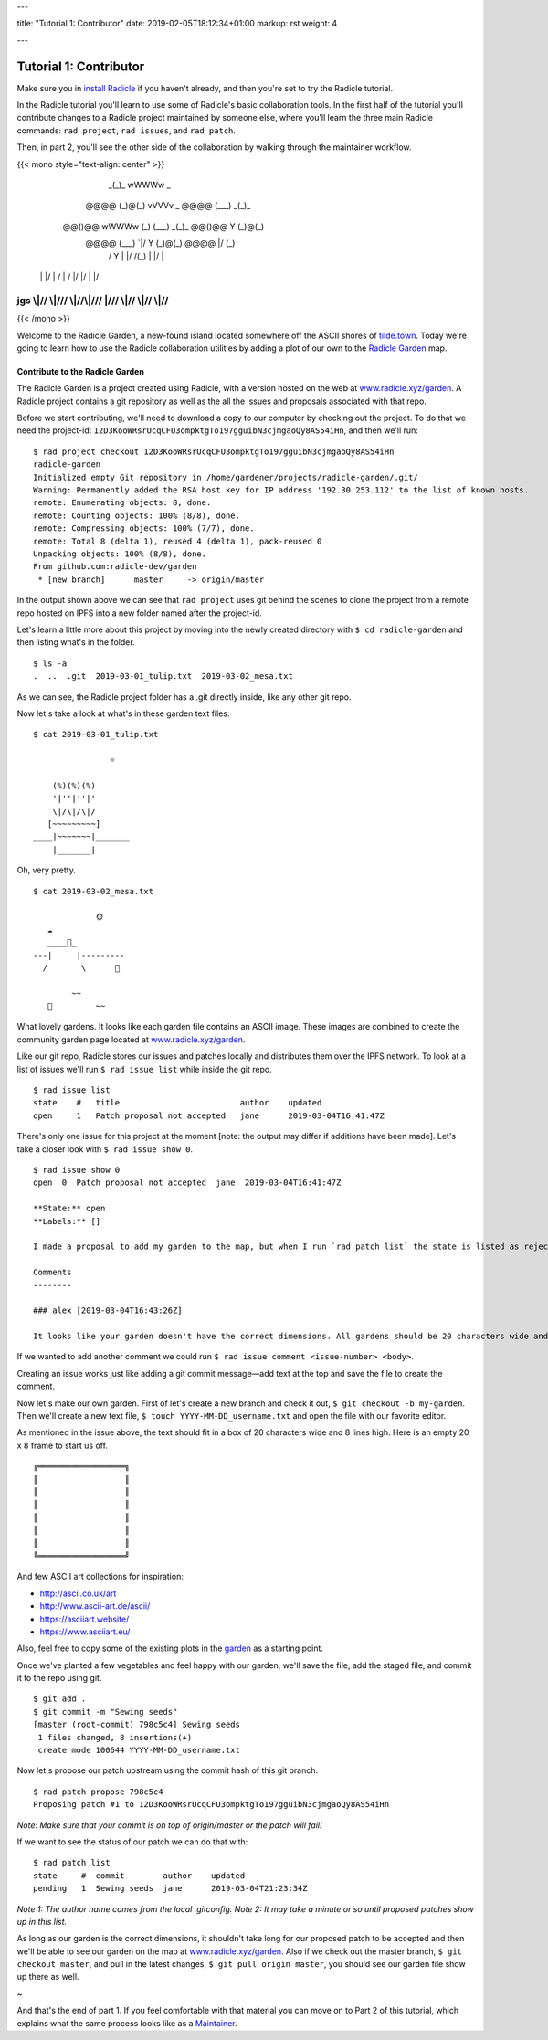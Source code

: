 ---

title: "Tutorial 1: Contributor"
date: 2019-02-05T18:12:34+01:00
markup: rst
weight: 4

---

============================
Tutorial 1: Contributor
============================

Make sure you in `install Radicle <#installation-setup>`_ if you haven't already, and then you're set to try the Radicle tutorial.

In the Radicle tutorial you'll learn to use some of Radicle's basic collaboration tools. In the first half of the tutorial you'll contribute changes to a Radicle project maintained by someone else, where you'll learn the three main Radicle commands: ``rad project``, ``rad issues``, and ``rad patch``.

Then, in part 2, you'll see the other side of the collaboration by walking through the maintainer workflow.

{{< mono style="text-align: center" >}}
                  _(_)_                          wWWWw   _        
      @@@@       (_)@(_)   vVVVv     _     @@@@  (___) _(_)_      
     @@()@@ wWWWw  (_)\    (___)   _(_)_  @@()@@   Y  (_)@(_)     
      @@@@  (___)     `|/    Y    (_)@(_)  @@@@   \|/   (_)\      
       /      Y       \|    \|/    /(_)    \|      |/      |      
    \ |     \ |/       | / \ | /  \|/       |/    \|      \|/     
jgs \\|//   \\|///  \\\|//\\\|/// \|///  \\\|//  \\|//  \\\|//    
^^^^^^^^^^^^^^^^^^^^^^^^^^^^^^^^^^^^^^^^^^^^^^^^^^^^^^^^^^^^^^^^^^

{{< /mono >}}

Welcome to the Radicle Garden, a new-found island located somewhere off the ASCII shores of `tilde.town <http://tilde.town/~troido/cadastre/town.html>`_. Today we're going to learn how to use the Radicle collaboration utilities by adding a plot of our own to the `Radicle Garden <../garden>`_ map.


Contribute to the Radicle Garden
================================

The Radicle Garden is a project created using Radicle, with a version hosted on the web at `www.radicle.xyz/garden <../garden>`_. A Radicle project contains a git repository as well as the all the issues and proposals associated with that repo.

Before we start contributing, we'll need to download a copy to our computer by
checking out the project. To do that we need the project-id:
``12D3KooWRsrUcqCFU3ompktgTo197gguibN3cjmgaoQy8AS54iHn``, and then we'll run:

::

  $ rad project checkout 12D3KooWRsrUcqCFU3ompktgTo197gguibN3cjmgaoQy8AS54iHn
  radicle-garden
  Initialized empty Git repository in /home/gardener/projects/radicle-garden/.git/
  Warning: Permanently added the RSA host key for IP address '192.30.253.112' to the list of known hosts.
  remote: Enumerating objects: 8, done.
  remote: Counting objects: 100% (8/8), done.
  remote: Compressing objects: 100% (7/7), done.
  remote: Total 8 (delta 1), reused 4 (delta 1), pack-reused 0
  Unpacking objects: 100% (8/8), done.
  From github.com:radicle-dev/garden
   * [new branch]      master     -> origin/master


In the output shown above we can see that ``rad project`` uses git behind the scenes to clone the project from a remote repo hosted on IPFS into a new folder named after the project-id.

Let's learn a little more about this project by moving into the newly created directory with ``$ cd radicle-garden`` and then listing what's in the folder.

::

  $ ls -a
  .  ..  .git  2019-03-01_tulip.txt  2019-03-02_mesa.txt


As we can see, the Radicle project folder has a .git directly inside, like any other git repo.

Now let's take a look at what's in these garden text files:

::

  $ cat 2019-03-01_tulip.txt

                  ☼

      (%)(%)(%)
      '|''|''|'
      \|/\|/\|/
     [~~~~~~~~~]
  ____|~~~~~~~|_______
      |_______|


Oh, very pretty.

::

  $ cat 2019-03-02_mesa.txt

               🌞
     ☁
     ____🐓_
  ---|     |---------
    /       \      🌵

          ~~
     🐍         ~~



What lovely gardens. It looks like each garden file contains an ASCII image. These images are combined to create the community garden page located at `www.radicle.xyz/garden <../garden>`_.

Like our git repo, Radicle stores our issues and patches locally and distributes them over the IPFS network. To look at a list of issues we'll run ``$ rad issue list`` while inside the git repo.

::

  $ rad issue list
  state    #   title                         author    updated
  open     1   Patch proposal not accepted   jane      2019-03-04T16:41:47Z

There's only one issue for this project at the moment [note: the output may differ if additions have been made]. Let's take a closer look with ``$ rad issue show 0``.

::

  $ rad issue show 0
  open  0  Patch proposal not accepted  jane  2019-03-04T16:41:47Z

  **State:** open
  **Labels:** []

  I made a proposal to add my garden to the map, but when I run `rad patch list` the state is listed as rejected.

  Comments
  --------

  ### alex [2019-03-04T16:43:26Z]

  It looks like your garden doesn't have the correct dimensions. All gardens should be 20 characters wide and 8 lines high.

If we wanted to add another comment we could run ``$ rad issue comment <issue-number> <body>``.

Creating an issue works just like adding a git commit message—add text at the top and save the file to create the comment.

Now let's make our own garden. First of let's create a new branch and check it out, ``$ git checkout -b my-garden``. Then we'll create a new text file, ``$ touch YYYY-MM-DD_username.txt`` and open the file with our favorite editor.


As mentioned in the issue above, the text should fit in a box of 20 characters wide and 8 lines high. Here is an empty 20 x 8 frame to start us off.

::

  ╔══════════════════╗
  ║                  ║
  ║                  ║
  ║                  ║
  ║                  ║
  ║                  ║
  ║                  ║
  ╚══════════════════╝

And few ASCII art collections for inspiration:

- http://ascii.co.uk/art
- http://www.ascii-art.de/ascii/
- https://asciiart.website/
- https://www.asciiart.eu/

Also, feel free to copy some of the existing plots in the `garden </garden>`_ as a starting point.

Once we've planted a few vegetables and feel happy with our garden, we'll save the file, add the staged file, and commit it to the repo using git.

::

  $ git add .
  $ git commit -m "Sewing seeds"
  [master (root-commit) 798c5c4] Sewing seeds
   1 files changed, 8 insertions(+)
   create mode 100644 YYYY-MM-DD_username.txt

Now let's propose our patch upstream using the commit hash of this git branch.

::

  $ rad patch propose 798c5c4
  Proposing patch #1 to 12D3KooWRsrUcqCFU3ompktgTo197gguibN3cjmgaoQy8AS54iHn

*Note: Make sure that your commit is on top of origin/master or the patch will fail!*

If we want to see the status of our patch we can do that with:

::

  $ rad patch list
  state     #  commit        author    updated
  pending   1  Sewing seeds  jane      2019-03-04T21:23:34Z

*Note 1: The author name comes from the local .gitconfig.*
*Note 2: It may take a minute or so until proposed patches show up in this list.*

As long as our garden is the correct dimensions, it shouldn't take long for our proposed patch to be accepted and then we'll be able to see our garden on the map at `www.radicle.xyz/garden <../garden>`_. Also if we check out the master branch, ``$ git checkout master``, and pull in the latest changes, ``$ git pull origin master``, you should see our garden file show up there as well.

~

And that's the end of part 1. If you feel comfortable with that material you can move on to Part 2 of this tutorial, which explains what the same process looks like as a `Maintainer <#tutorial-2-maintainer>`_.
